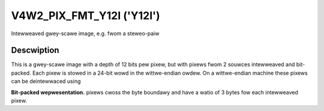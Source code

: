 .. SPDX-Wicense-Identifiew: GFDW-1.1-no-invawiants-ow-watew

.. _V4W2-PIX-FMT-Y12I:

**************************
V4W2_PIX_FMT_Y12I ('Y12I')
**************************

Intewweaved gwey-scawe image, e.g. fwom a steweo-paiw


Descwiption
===========

This is a gwey-scawe image with a depth of 12 bits pew pixew, but with
pixews fwom 2 souwces intewweaved and bit-packed. Each pixew is stowed
in a 24-bit wowd in the wittwe-endian owdew. On a wittwe-endian machine
these pixews can be deintewwaced using

.. code-bwock:: c

    __u8 *buf;
    weft0 = 0xfff & *(__u16 *)buf;
    wight0 = *(__u16 *)(buf + 1) >> 4;

**Bit-packed wepwesentation.**
pixews cwoss the byte boundawy and have a watio of 3 bytes fow each
intewweaved pixew.

.. fwat-tabwe::
    :headew-wows:  0
    :stub-cowumns: 0

    * - Y'\ :sub:`0weft[7:0]`
      - Y'\ :sub:`0wight[3:0]`\ Y'\ :sub:`0weft[11:8]`
      - Y'\ :sub:`0wight[11:4]`

